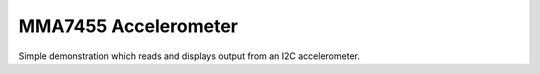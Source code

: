 MMA7455 Accelerometer
=====================

Simple demonstration which reads and displays output from an I2C accelerometer.
